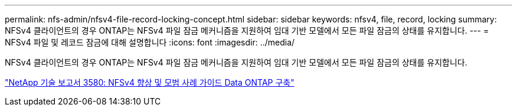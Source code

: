 ---
permalink: nfs-admin/nfsv4-file-record-locking-concept.html 
sidebar: sidebar 
keywords: nfsv4, file, record, locking 
summary: NFSv4 클라이언트의 경우 ONTAP는 NFSv4 파일 잠금 메커니즘을 지원하여 임대 기반 모델에서 모든 파일 잠금의 상태를 유지합니다. 
---
= NFSv4 파일 및 레코드 잠금에 대해 설명합니다
:icons: font
:imagesdir: ../media/


[role="lead"]
NFSv4 클라이언트의 경우 ONTAP는 NFSv4 파일 잠금 메커니즘을 지원하여 임대 기반 모델에서 모든 파일 잠금의 상태를 유지합니다.

http://www.netapp.com/us/media/tr-3580.pdf["NetApp 기술 보고서 3580: NFSv4 향상 및 모범 사례 가이드 Data ONTAP 구축"]
